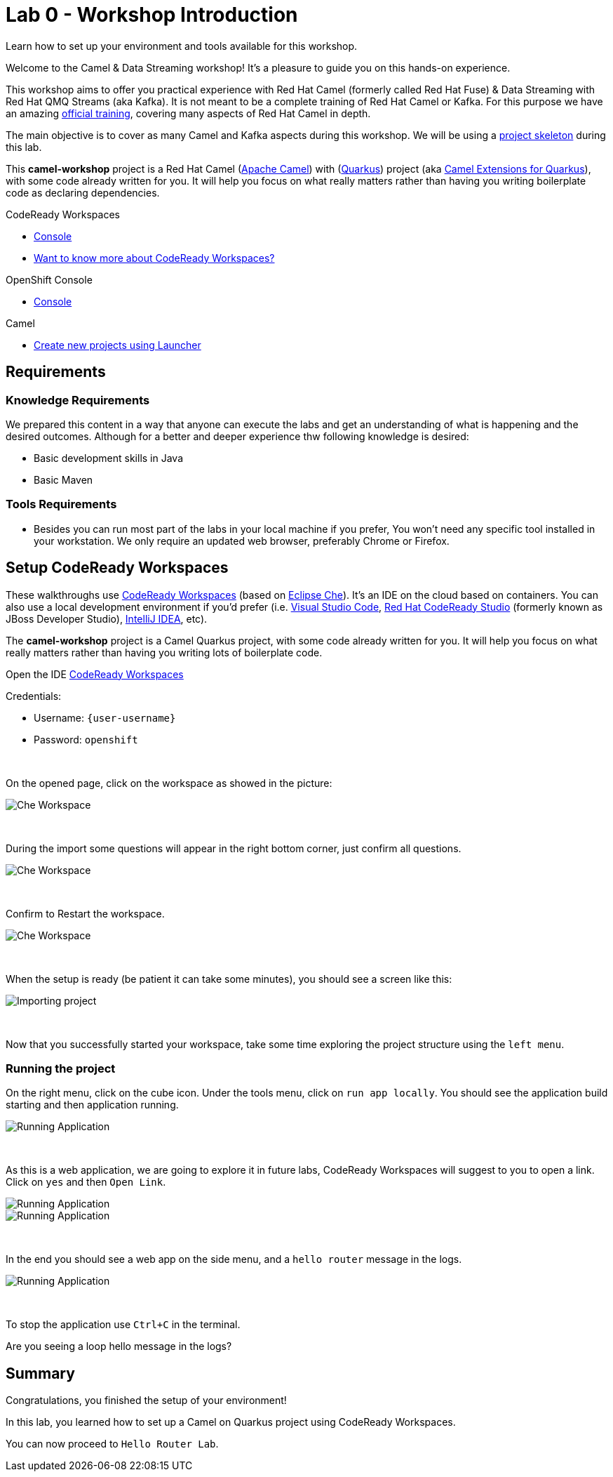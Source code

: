 :walkthrough: Setup CodeReady Workspaces with Camel
:codeready-url: {che-url}
:openshift-url: {openshift-host}
:next-lab-url: ../../../tutorial/fuse-workshop-doc-walkthroughs-01-hello-router/
:user-password: openshift

= Lab 0 - Workshop Introduction

Learn how to set up your environment and tools available for this workshop.

Welcome to the Camel & Data Streaming workshop! It's a pleasure to guide you on this hands-on experience.

This workshop aims to offer you practical experience with Red Hat Camel (formerly called Red Hat Fuse) & Data Streaming with Red Hat QMQ Streams (aka Kafka). It is not meant to be a complete training of Red Hat Camel or Kafka. For this purpose we have an amazing https://www.redhat.com/pt-br/services/training/jb421-red-hat-jboss-fuse-camel-development[official training], covering many aspects of Red Hat Camel in depth.

The main objective is to cover as many Camel and Kafka aspects during this workshop. We will be using a https://github.com/hodrigohamalho/camel-workshop.git[project skeleton] during this lab.

This *camel-workshop* project is a Red Hat Camel (https://camel.apache.org[Apache Camel]) with (http://quarkus.io[Quarkus]) project (aka https://access.redhat.com/documentation/en-us/red_hat_integration/2022.q3[Camel Extensions for Quarkus]), with some code already written for you. It will help you focus on what really matters rather than having you writing  boilerplate code as declaring dependencies.

[type=walkthroughResource,serviceName=codeready]
.CodeReady Workspaces
****
* link:{codeready-url}[Console, window="_blank"]
* link:https://developers.redhat.com/products/codeready-workspaces/overview/[Want to know more about CodeReady Workspaces?, window="_blank"]
****

[type=walkthroughResource,serviceName=openshift]
.OpenShift Console
****
* link:{openshift-url}[Console, window="_blank"]
****

.Camel
****
* link:https://code.quarkus.io/?extension-search=origin:platform%20camel[Create new projects using Launcher, window="_blank"]
****

== Requirements

=== Knowledge Requirements

We prepared this content in a way that anyone can execute the labs and get an understanding of what is happening and the desired outcomes.
Although for a better and deeper experience thw following knowledge is desired:

- Basic development skills in Java
- Basic Maven

=== Tools Requirements

- Besides you can run most part of the labs in your local machine if you prefer, You won't need any specific tool installed in your workstation. We only require an updated web browser, preferably Chrome or Firefox.

[time=5]
== Setup CodeReady Workspaces

These walkthroughs use link:https://developers.redhat.com/products/codeready-workspaces/overview[CodeReady Workspaces, window="_blank"] (based on https://www.eclipse.org/che[Eclipse Che]).
It's an IDE on the cloud based on containers. You can also use a local development environment if you'd prefer (i.e. https://code.visualstudio.com[Visual Studio Code], https://developers.redhat.com/products/codeready-studio/overview[Red Hat CodeReady Studio] (formerly known as JBoss Developer Studio), https://www.jetbrains.com/idea[IntelliJ IDEA], etc).

The *camel-workshop* project is a Camel Quarkus project, with some code already written for you. It will help you focus on what really matters rather than having you writing lots of boilerplate code.

Open the IDE link:{codeready-url}/dashboard[CodeReady Workspaces, window="_blank"]

Credentials:

* Username: `{user-username}`
* Password: `{user-password}`

{empty} +

On the opened page, click on the workspace as showed in the picture:

image::images/01-workspace.png[Che Workspace, role="integr8ly-img-responsive"]

{empty} +

During the import some questions will appear in the right bottom corner, just confirm all questions.

image::images/01-importing-workspace.png[Che Workspace, role="integr8ly-img-responsive"]

{empty} +

Confirm to Restart the workspace.

image::images/01-restart-workspace.png[Che Workspace, role="integr8ly-img-responsive"]

{empty} +

When the setup is ready (be patient it can take some minutes), you should see a screen like this:

image::images/2-workspace-created.png[Importing project, role="integr8ly-img-responsive"]

{empty} +

Now that you successfully started your workspace, take some time exploring the project structure using the `left menu`.

=== Running the project

On the right menu, click on the cube icon. Under the tools menu, click on `run app locally`. You should see the application build starting and then application running.

image::images/4-run-app-locally.png[Running Application, role="integr8ly-img-responsive"]

{empty} +

As this is a web application, we are going to explore it in future labs, CodeReady Workspaces will suggest to you to open a link. Click on  `yes` and then `Open Link`.

image::images/5-open-web-app-1.png[Running Application, role="integr8ly-img-responsive"]

image::images/5-open-web-app-2.png[Running Application, role="integr8ly-img-responsive"]

{empty} +

In the end you should see a web app on the side menu, and a `hello router` message in the logs.

image::images/6-lab-final.png[Running Application, role="integr8ly-img-responsive"]

{empty} +

To stop the application use `Ctrl+C` in the terminal.

[time=5]
[type=verification]
Are you seeing a loop hello message in the logs?


[time=1]
== Summary

Congratulations, you finished the setup of your environment!

In this lab, you learned how to set up a Camel on Quarkus project using CodeReady Workspaces.

You can now proceed to `Hello Router Lab`.
